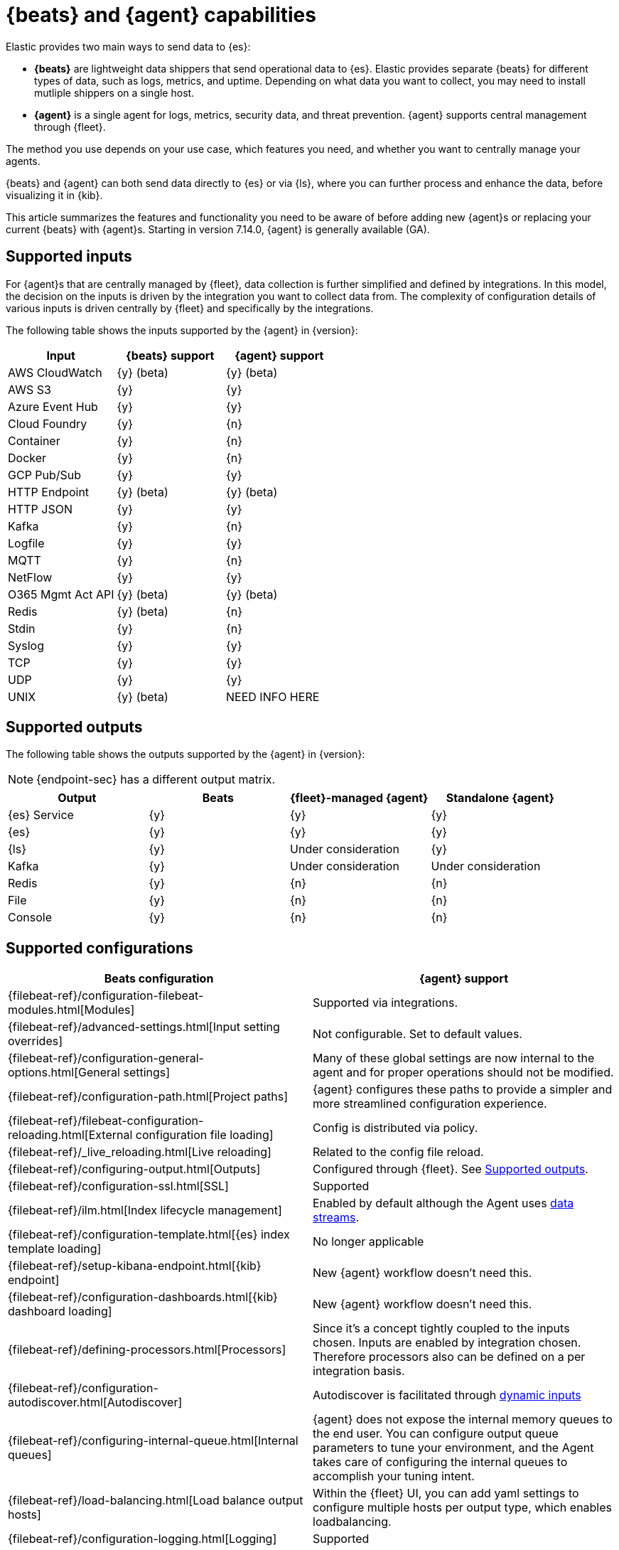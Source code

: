 [[beats-agent-comparison]]
= {beats} and {agent} capabilities

//QUESTION: I think we need a short intro here for new users who don't know
//about Beats, but might need to consider using it if the service they want to
//monitor is not yet covered by agent. Is this good enough?

Elastic provides two main ways to send data to {es}:

* *{beats}* are lightweight data shippers that send operational data to
{es}. Elastic provides separate {beats} for different types of data, such as
logs, metrics, and uptime. Depending on what data you want to collect, you may
need to install mutliple shippers on a single host.

//QUESTION: Should I list the Beats by name here? Or maybe describe capabilities:
//audit data, log files, cloud data, availability, systems journals, metrics,
//network traffic, and Windows event logs." when written out, it's clear that
//beats have more functionality right now. That's true, but is that what we
//want to convey?

* *{agent}* is a single agent for logs, metrics, security data, and threat
prevention. {agent} supports central management through {fleet}.

The method you use depends on your use case, which features you need, and
whether you want to centrally manage your agents.

{beats} and {agent} can both send data directly to {es} or via {ls}, where you
can further process and enhance the data, before visualizing it in {kib}.

This article summarizes the features and functionality you need to be aware of
before adding new {agent}s or replacing your current {beats} with {agent}s.
Starting in version 7.14.0, {agent} is generally available (GA).

[discrete]
[[supported-inputs-beats-and-agent]]
== Supported inputs

For {agent}s that are centrally managed by {fleet}, data collection is
further simplified and defined by integrations. In this model, the decision on
the inputs is driven by the integration you want to collect data from. The
complexity of configuration details of various inputs is driven centrally by
{fleet} and specifically by the integrations. 

The following table shows the inputs supported by the {agent} in {version}:

[options,header]
|===
|Input |{beats} support |{agent} support

|AWS CloudWatch
|{y} (beta)
|{y} (beta)

|AWS S3
|{y}
|{y}

|Azure Event Hub
|{y}
|{y}

|Cloud Foundry
|{y}
|{n}

|Container
|{y}
|{n}

|Docker
|{y}
|{n}

|GCP Pub/Sub
|{y}
|{y}

|HTTP Endpoint
|{y} (beta)
|{y} (beta)

|HTTP JSON
|{y}
|{y}

|Kafka
|{y}
|{n}

|Logfile
|{y}
|{y}

|MQTT
|{y}
|{n}

|NetFlow
|{y}
|{y}

|O365 Mgmt Act API
|{y} (beta)
|{y} (beta)

|Redis
|{y} (beta)
|{n}

|Stdin
|{y}
|{n}

|Syslog
|{y}
|{y}

|TCP
|{y}
|{y}

|UDP
|{y}
|{y}

|UNIX
|{y} (beta)
|NEED INFO HERE
|===

[discrete]
[[supported-outputs-beats-and-agent]]
== Supported outputs

The following table shows the outputs supported by the {agent} in {version}:


NOTE: {endpoint-sec} has a different output matrix.

//QUESTION: Is the endpoint matrix available somewhere so that I can point to it?

[options,header]
|===
|Output |Beats |{fleet}-managed {agent} |Standalone {agent}

|{es} Service
|{y}
|{y}
|{y}

|{es}
|{y}
|{y}
|{y}

|{ls}
|{y}
|Under consideration
|{y}

|Kafka
|{y}
|Under consideration
|Under consideration

|Redis
|{y}
|{n}
|{n}

|File
|{y}
|{n}
|{n}

|Console
|{y}
|{n}
|{n}
|===

[discrete]
[[supported-configurations]]
== Supported configurations

//QUESTION: I've removed the verbs and gerunds from the config description
//because they made the info harder to scan. I think the verb/gerund is
//implied by the section title here and not required. Plus the link to the Beats
//docs removes ambiguities.

[options,header]
|===
|Beats configuration |{agent} support

|{filebeat-ref}/configuration-filebeat-modules.html[Modules]
|Supported via integrations.

|{filebeat-ref}/advanced-settings.html[Input setting overrides]
|Not configurable. Set to default values.

|{filebeat-ref}/configuration-general-options.html[General settings]
| Many of these global settings are now internal to the agent and for proper
operations should not be modified.

|{filebeat-ref}/configuration-path.html[Project paths]
|{agent} configures these paths to provide a simpler and more streamlined
configuration experience.

|{filebeat-ref}/filebeat-configuration-reloading.html[External configuration file loading]
|Config is distributed via policy.

|{filebeat-ref}/_live_reloading.html[Live reloading]
|Related to the config file reload.

|{filebeat-ref}/configuring-output.html[Outputs]
|Configured through {fleet}. See <<supported-outputs-beats-and-agent>>.

|{filebeat-ref}/configuration-ssl.html[SSL]
|Supported

|{filebeat-ref}/ilm.html[Index lifecycle management]
|Enabled by default although the Agent uses <<data-streams,data streams>>.

|{filebeat-ref}/configuration-template.html[{es} index template loading]
|No longer applicable

|{filebeat-ref}/setup-kibana-endpoint.html[{kib} endpoint]
|New {agent} workflow doesn’t need this.

|{filebeat-ref}/configuration-dashboards.html[{kib} dashboard loading]
|New {agent} workflow doesn’t need this.

|{filebeat-ref}/defining-processors.html[Processors]
|Since it’s a concept tightly coupled to the inputs chosen. Inputs are enabled
by integration chosen. Therefore processors also can be defined on a per
integration basis.

|{filebeat-ref}/configuration-autodiscover.html[Autodiscover]
|Autodiscover is facilitated through <<dynamic-input-configuration,dynamic inputs>>

|{filebeat-ref}/configuring-internal-queue.html[Internal queues]
|{agent} does not expose the internal memory queues to the end user. You can
configure output queue parameters to tune your environment, and the Agent takes
care of configuring the internal queues to accomplish your tuning intent.

|{filebeat-ref}/load-balancing.html[Load balance output hosts]
|Within the {fleet} UI, you can add yaml settings to configure multiple hosts
per output type, which enables loadbalancing.

|{filebeat-ref}/configuration-logging.html[Logging]
|Supported

|{filebeat-ref}/http-endpoint.html[HTTP Endpoint]
|Supported

|{filebeat-ref}/regexp-support.html[Regular expressions]
|Supported
|===

//QUESTION: Can you clarify the support for processors? Are you saying users
//can only define them in the integration and nowhere else? What if they are
//running standalone?

[discrete]
[[agent-monitoring-support]]
== {agent} monitoring support

You configure the collection of agent metrics in the agent policy. If metrics
collection is selected (the default), all {agent}s enrolled in the policy will
send metrics data to {es} (the output is configured globally).

The following image shows the *Agent monitoring* settings for the default agent
policy:

[role="screenshot"]
image::images/agent-monitoring-settings.png[Screen capture of agent monitoring settings in the default agent policy]

There are also pre-built dashboards for agent metrics that you can access
under *Assets* in the {agent} integration:

[role="screenshot"]
image::images/agent-monitoring-assets.png[Screen capture of Elastic Agent monitoring assets]

The *[Elastic Agent] Agent metrics* dashboard shows an aggregated view of agent metrics:

[role="screenshot"]
image::images/agent-metrics-dashboard.png[Screen capture showing Elastic Agent metrics]

